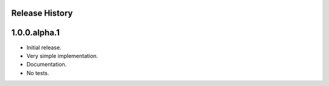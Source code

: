 Release History
===============

1.0.0.alpha.1
=============

* Initial release.
* Very simple implementation.
* Documentation.
* No tests.
